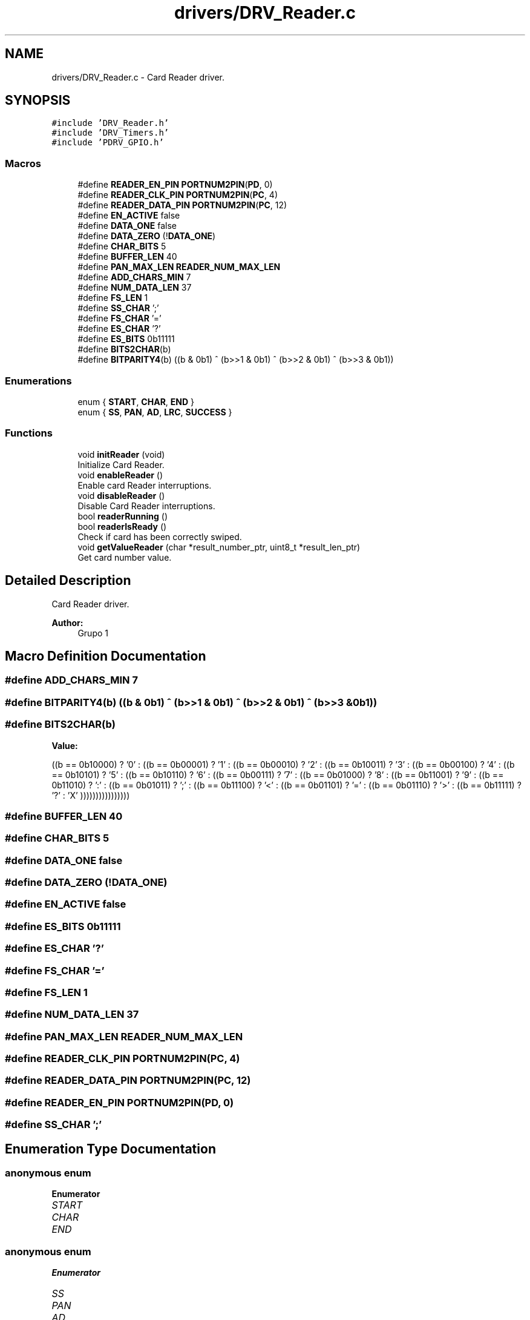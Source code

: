 .TH "drivers/DRV_Reader.c" 3 "Mon Sep 13 2021" "TP2_G1" \" -*- nroff -*-
.ad l
.nh
.SH NAME
drivers/DRV_Reader.c \- Card Reader driver\&.  

.SH SYNOPSIS
.br
.PP
\fC#include 'DRV_Reader\&.h'\fP
.br
\fC#include 'DRV_Timers\&.h'\fP
.br
\fC#include 'PDRV_GPIO\&.h'\fP
.br

.SS "Macros"

.in +1c
.ti -1c
.RI "#define \fBREADER_EN_PIN\fP   \fBPORTNUM2PIN\fP(\fBPD\fP, 0)"
.br
.ti -1c
.RI "#define \fBREADER_CLK_PIN\fP   \fBPORTNUM2PIN\fP(\fBPC\fP, 4)"
.br
.ti -1c
.RI "#define \fBREADER_DATA_PIN\fP   \fBPORTNUM2PIN\fP(\fBPC\fP, 12)"
.br
.ti -1c
.RI "#define \fBEN_ACTIVE\fP   false"
.br
.ti -1c
.RI "#define \fBDATA_ONE\fP   false"
.br
.ti -1c
.RI "#define \fBDATA_ZERO\fP   (!\fBDATA_ONE\fP)"
.br
.ti -1c
.RI "#define \fBCHAR_BITS\fP   5"
.br
.ti -1c
.RI "#define \fBBUFFER_LEN\fP   40"
.br
.ti -1c
.RI "#define \fBPAN_MAX_LEN\fP   \fBREADER_NUM_MAX_LEN\fP"
.br
.ti -1c
.RI "#define \fBADD_CHARS_MIN\fP   7"
.br
.ti -1c
.RI "#define \fBNUM_DATA_LEN\fP   37"
.br
.ti -1c
.RI "#define \fBFS_LEN\fP   1"
.br
.ti -1c
.RI "#define \fBSS_CHAR\fP   ';'"
.br
.ti -1c
.RI "#define \fBFS_CHAR\fP   '='"
.br
.ti -1c
.RI "#define \fBES_CHAR\fP   '?'"
.br
.ti -1c
.RI "#define \fBES_BITS\fP   0b11111"
.br
.ti -1c
.RI "#define \fBBITS2CHAR\fP(b)"
.br
.ti -1c
.RI "#define \fBBITPARITY4\fP(b)   ((b & 0b1) ^ (b>>1 & 0b1) ^ (b>>2 & 0b1) ^ (b>>3 & 0b1))"
.br
.in -1c
.SS "Enumerations"

.in +1c
.ti -1c
.RI "enum { \fBSTART\fP, \fBCHAR\fP, \fBEND\fP }"
.br
.ti -1c
.RI "enum { \fBSS\fP, \fBPAN\fP, \fBAD\fP, \fBLRC\fP, \fBSUCCESS\fP }"
.br
.in -1c
.SS "Functions"

.in +1c
.ti -1c
.RI "void \fBinitReader\fP (void)"
.br
.RI "Initialize Card Reader\&. "
.ti -1c
.RI "void \fBenableReader\fP ()"
.br
.RI "Enable card Reader interruptions\&. "
.ti -1c
.RI "void \fBdisableReader\fP ()"
.br
.RI "Disable Card Reader interruptions\&. "
.ti -1c
.RI "bool \fBreaderRunning\fP ()"
.br
.ti -1c
.RI "bool \fBreaderIsReady\fP ()"
.br
.RI "Check if card has been correctly swiped\&. "
.ti -1c
.RI "void \fBgetValueReader\fP (char *result_number_ptr, uint8_t *result_len_ptr)"
.br
.RI "Get card number value\&. "
.in -1c
.SH "Detailed Description"
.PP 
Card Reader driver\&. 


.PP
\fBAuthor:\fP
.RS 4
Grupo 1 
.RE
.PP

.SH "Macro Definition Documentation"
.PP 
.SS "#define ADD_CHARS_MIN   7"

.SS "#define BITPARITY4(b)   ((b & 0b1) ^ (b>>1 & 0b1) ^ (b>>2 & 0b1) ^ (b>>3 & 0b1))"

.SS "#define BITS2CHAR(b)"
\fBValue:\fP
.PP
.nf
((b == 0b10000) ? '0' : \
                        ((b == 0b00001) ? '1' : \
                        ((b == 0b00010) ? '2' : \
                        ((b == 0b10011) ? '3' : \
                        ((b == 0b00100) ? '4' : \
                        ((b == 0b10101) ? '5' : \
                        ((b == 0b10110) ? '6' : \
                        ((b == 0b00111) ? '7' : \
                        ((b == 0b01000) ? '8' : \
                        ((b == 0b11001) ? '9' : \
                        ((b == 0b11010) ? ':' : \
                        ((b == 0b01011) ? ';' : \
                        ((b == 0b11100) ? '<' : \
                        ((b == 0b01101) ? '=' : \
                        ((b == 0b01110) ? '>' : \
                        ((b == 0b11111) ? '?' : 'X' \
                        ))))))))))))))))
.fi
.SS "#define BUFFER_LEN   40"

.SS "#define CHAR_BITS   5"

.SS "#define DATA_ONE   false"

.SS "#define DATA_ZERO   (!\fBDATA_ONE\fP)"

.SS "#define EN_ACTIVE   false"

.SS "#define ES_BITS   0b11111"

.SS "#define ES_CHAR   '?'"

.SS "#define FS_CHAR   '='"

.SS "#define FS_LEN   1"

.SS "#define NUM_DATA_LEN   37"

.SS "#define PAN_MAX_LEN   \fBREADER_NUM_MAX_LEN\fP"

.SS "#define READER_CLK_PIN   \fBPORTNUM2PIN\fP(\fBPC\fP, 4)"

.SS "#define READER_DATA_PIN   \fBPORTNUM2PIN\fP(\fBPC\fP, 12)"

.SS "#define READER_EN_PIN   \fBPORTNUM2PIN\fP(\fBPD\fP, 0)"

.SS "#define SS_CHAR   ';'"

.SH "Enumeration Type Documentation"
.PP 
.SS "anonymous enum"

.PP
\fBEnumerator\fP
.in +1c
.TP
\fB\fISTART \fP\fP
.TP
\fB\fICHAR \fP\fP
.TP
\fB\fIEND \fP\fP
.SS "anonymous enum"

.PP
\fBEnumerator\fP
.in +1c
.TP
\fB\fISS \fP\fP
.TP
\fB\fIPAN \fP\fP
.TP
\fB\fIAD \fP\fP
.TP
\fB\fILRC \fP\fP
.TP
\fB\fISUCCESS \fP\fP
.SH "Function Documentation"
.PP 
.SS "void disableReader (void)"

.PP
Disable Card Reader interruptions\&. 
.SS "void enableReader (void)"

.PP
Enable card Reader interruptions\&. 
.SS "void getValueReader (char * result_number_ptr, uint8_t * result_len_ptr)"

.PP
Get card number value\&. 
.PP
\fBParameters:\fP
.RS 4
\fIresult_number_ptr\fP Pointer to result array 
.br
\fIresult_len_ptr\fP Pointer to result length variable 
.RE
.PP

.SS "void initReader (void)"

.PP
Initialize Card Reader\&. 
.SS "bool readerIsReady ()"

.PP
Check if card has been correctly swiped\&. 
.PP
\fBReturns:\fP
.RS 4
reading ready 
.RE
.PP

.SS "bool readerRunning ()"

.SH "Author"
.PP 
Generated automatically by Doxygen for TP2_G1 from the source code\&.
